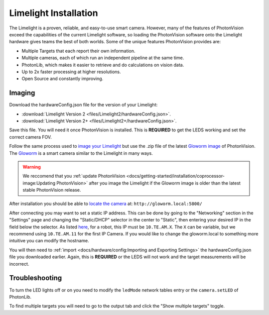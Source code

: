 Limelight Installation
======================

The Limelight is a proven, reliable, and easy-to-use smart camera.  However, many of the features of PhotonVision exceed the capabilities of the current Limelight software, so loading the PhotonVision software onto the Limelight hardware gives teams the best of both worlds.  Some of the unique features PhotonVision provides are:

- Multiple Targets that each report their own information.
- Multiple cameras, each of which run an independent pipeline at the same time.
- PhotonLib, which makes it easier to retrieve and do calculations on vision data.
- Up to 2x faster processing at higher resolutions.
- Open Source and constantly improving.

Imaging
-------

Download the hardwareConfig.json file for the version of your Limelight:

- :download:`Limelight Version 2 <files/Limelight2/hardwareConfig.json>`.
- :download:`Limelight Version 2+ <files/Limelight2+/hardwareConfig.json>`.

Save this file. You will need it once PhotonVision is installed. This is **REQUIRED** to get the LEDS working and set the correct camera FOV.

Follow the same process used to `image your Limelight <https://docs.limelightvision.io/en/latest/getting_started.html#imaging>`_ but use the .zip file of the latest `Gloworm image <https://github.com/gloworm-vision/pi-img-updator/releases>`_ of PhotonVision.  The `Gloworm <https://web.archive.org/web/20220525051734/https://gloworm.vision//>`_ is a smart camera similar to the Limelight in many ways.

.. warning:: We reccomend that you :ref:`update PhotonVision <docs/getting-started/installation/coprocessor-image:Updating PhotonVision>` after you image the Limelight if the Gloworm image is older than the latest stable PhotonVision release.

After installation you should be able to `locate the camera <https://web.archive.org/web/20220525051734/https://gloworm.vision//docs/quickstart/#finding-gloworm>`_ at: ``http://gloworm.local:5800/``

After connecting you may want to set a static IP address.  This can be done by going to the "Networking" section in the "Settings" page and changing the "Static/DHCP" selector in the center to "Static", then entering your desired IP in the field below the selector.  As listed `here <https://docs.wpilib.org/en/latest/docs/networking/networking-introduction/ip-configurations.html>`_, for a robot, this IP must be ``10.TE.AM.X``. The ``X`` can be variable, but we recommend using ``10.TE.AM.11`` for the first IP Camera.  If you would like to change the gloworm.local to something more intuitive you can modify the hostname.

You will then need to :ref:`import <docs/hardware/config:Importing and Exporting Settings>` the hardwareConfig.json file you downloaded earlier. Again, this is **REQUIRED** or the LEDS will not work and the target measurements will be incorrect.

Troubleshooting
---------------

To turn the LED lights off or on you need to modify the ``ledMode`` network tables entry or the ``camera.setLED`` of PhotonLib.

To find multiple targets you will need to go to the output tab and click the "Show multiple targets" toggle.
